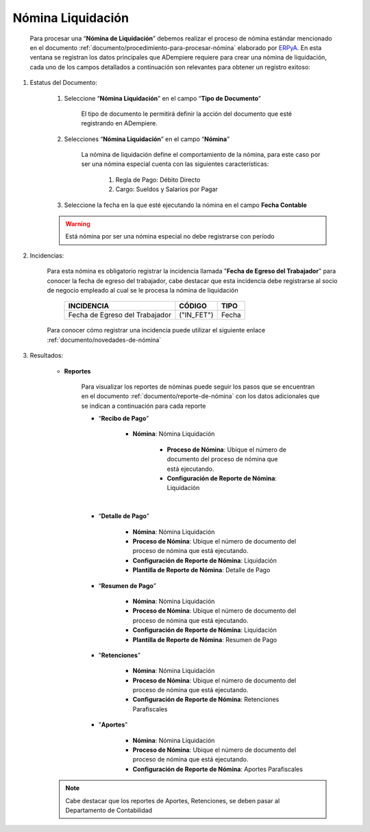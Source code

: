 .. _ERPyA: http://erpya.com

.. _documento/nomina-liquidacion:

======================
**Nómina Liquidación**
======================

    Para procesar una “**Nómina de Liquidación**” debemos realizar el proceso de nómina estándar mencionado en el documento :ref:`documento/procedimiento-para-procesar-nómina` elaborado por `ERPyA`_. En esta ventana se registran los datos principales que ADempiere requiere para crear una nómina de liquidación, cada uno de los campos detallados a continuación son relevantes para obtener un registro exitoso:


#. Estatus del Documento:

    #. Seleccione “**Nómina Liquidación**” en el campo “**Tipo de Documento**”

        El tipo de documento le permitirá definir la acción del documento que esté registrando en ADempiere.

    #. Selecciones “**Nómina Liquidación**” en el campo “**Nómina**”

        La nómina de liquidación define el comportamiento de la nómina, para este caso por ser una nómina especial cuenta con las siguientes características:

            #. Regla de Pago: Débito Directo
            #. Cargo: Sueldos y Salarios por Pagar

    #. Seleccione la fecha en la que esté ejecutando la nómina en el campo **Fecha Contable**


    .. warning::

        Está nómina  por ser una nómina especial no debe registrarse con período


#. Incidencias:

    Para esta nómina es obligatorio registrar la incidencia llamada "**Fecha de Egreso del Trabajador**" para conocer la fecha de egreso del trabajador, cabe destacar que esta incidencia debe registrarse al socio de negocio empleado al cual se le procesa la nómina de liquidación


      +-------------------------------------------------------+----------------------+----------------+
      |           **INCIDENCIA**                              |     **CÓDIGO**       |    **TIPO**    |
      +=======================================================+======================+================+
      | Fecha de Egreso del Trabajador                        |     ("IN_FET")       |     Fecha      |
      +-------------------------------------------------------+----------------------+----------------+


    Para conocer cómo registrar una incidencia puede utilizar el siguiente enlace :ref:`documento/novedades-de-nómina`

    

#. Resultados:

    - **Reportes**

        Para visualizar los reportes de nóminas  puede seguir los pasos que se encuentran en el documento :ref:`documento/reporte-de-nómina` con los datos adicionales que se indican a continuación para cada reporte

        - “**Recibo de Pago**”

            - **Nómina**: Nómina Liquidación

         	- **Proceso de Nómina**: Ubique el número de documento del proceso de nómina que está ejecutando.

         	- **Configuración de Reporte de Nómina**: Liquidación


        |       


        - “**Detalle de Pago**”

            - **Nómina**: Nómina Liquidación

            - **Proceso de Nómina**: Ubique el número de documento del proceso de nómina que está ejecutando.

            - **Configuración de Reporte de Nómina**: Liquidación

            - **Plantilla de Reporte de Nómina**: Detalle de Pago

       

        - “**Resumen de Pago**”

            - **Nómina**: Nómina Liquidación

            - **Proceso de Nómina**: Ubique el número de documento del proceso de nómina que está ejecutando.

            - **Configuración de Reporte de Nómina**: Liquidación

            - **Plantilla de Reporte de Nómina**: Resumen de Pago

    

        - "**Retenciones**"

            - **Nómina**: Nómina Liquidación

            - **Proceso de Nómina**: Ubique el número de documento del proceso de nómina que está ejecutando.

            - **Configuración de Reporte de Nómina**: Retenciones Parafiscales

       

        - "**Aportes**"

            - **Nómina**: Nómina Liquidación

            - **Proceso de Nómina**: Ubique el número de documento del proceso de nómina que está ejecutando.

            - **Configuración de Reporte de Nómina**: Aportes Parafiscales

        

    .. note::

            Cabe destacar que los reportes de Aportes, Retenciones, se deben pasar al Departamento de Contabilidad

